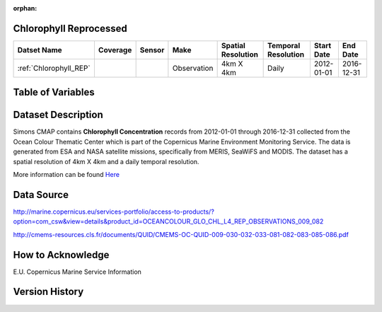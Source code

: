 :orphan:

.. _Here: http://cmems-resources.cls.fr/documents/QUID/CMEMS-OC-QUID-009-030-032-033-081-082-083-085-086.pdf

.. _Chlorophyll_REP:



Chlorophyll Reprocessed
***********************

.. |globe| image:: /_static/catalog_thumbnails/globe.png
   :scale: 10%
   :align: middle
.. |sat| image:: /_static/catalog_thumbnails/satellite.png
   :scale: 10%
   :align: middle



+-------------------------------+----------+----------+-------------+------------------------+----------------------+--------------+------------+
| Datset Name                   | Coverage | Sensor   |  Make       |  Spatial Resolution    | Temporal Resolution  |  Start Date  |  End Date  |
+===============================+==========+==========+=============+========================+======================+==============+============+
| :ref:`Chlorophyll_REP`        |  |globe| | |sat|    | Observation |        4km X 4km       |         Daily        |  2012-01-01  | 2016-12-31 |
+-------------------------------+----------+----------+-------------+------------------------+----------------------+--------------+------------+


Table of Variables
******************

.. raw:: html

    <iframe src="../../_static/var_tables/Reprocessed%20CHL_OI/Reprocessed%20CHL_OI.html"  frameborder = 0 height = '200px' width="100%">></iframe>





Dataset Description
*******************

Simons CMAP contains **Chlorophyll Concentration** records from 2012-01-01 through 2016-12-31 collected from the Ocean Colour Thematic Center which is part of the Copernicus Marine Environment Monitoring Service. The data is generated from ESA and NASA satellite missions, specifically from MERIS, SeaWiFS and MODIS.
The dataset has a spatial resolution of 4km X 4km and a daily temporal resolution.


More information can be found Here_



Data Source
***********

http://marine.copernicus.eu/services-portfolio/access-to-products/?option=com_csw&view=details&product_id=OCEANCOLOUR_GLO_CHL_L4_REP_OBSERVATIONS_009_082

http://cmems-resources.cls.fr/documents/QUID/CMEMS-OC-QUID-009-030-032-033-081-082-083-085-086.pdf

How to Acknowledge
******************

E.U. Copernicus Marine Service Information

Version History
***************
